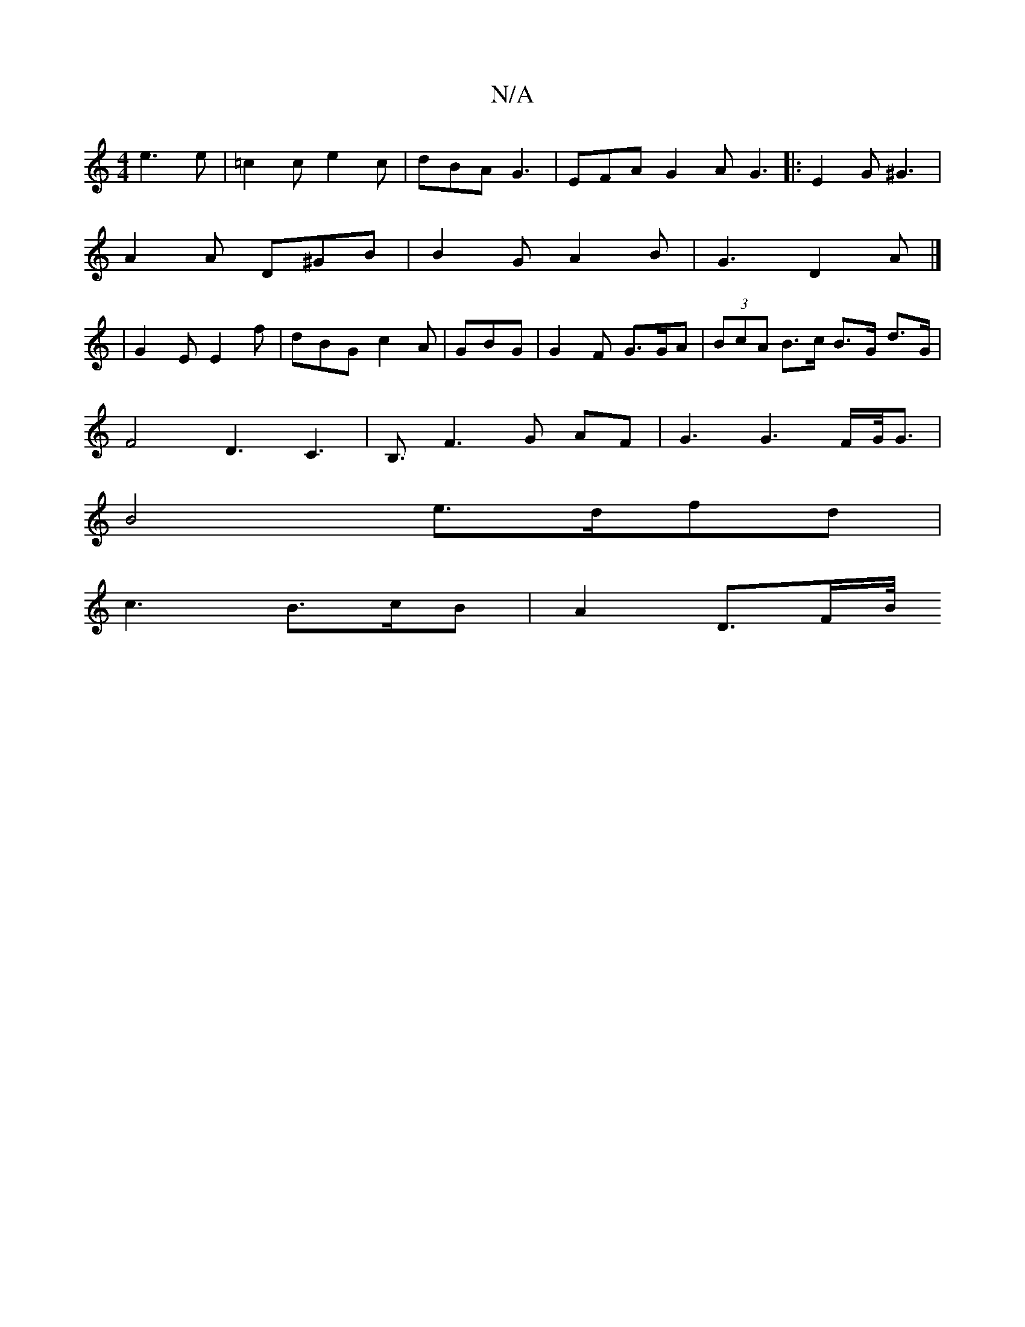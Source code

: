 X:1
T:N/A
M:4/4
R:N/A
K:Cmajor
e3e|=c2c e2c | dBA G3|EFA G2A G3|:E2G^G3 |
A2A D^GB | B2G A2B | G3 D2A |] 
|G2E E2f | dBG c2A | GBG |G2 F G>GA|(3BcA B>c B>G d>G |[
F4 D3C3|B,3/2 F3G AF-|G3G3F/2G/4G3/2|
B4 e>dfd|
c3 B>cB|A2D3/2F/2B/4